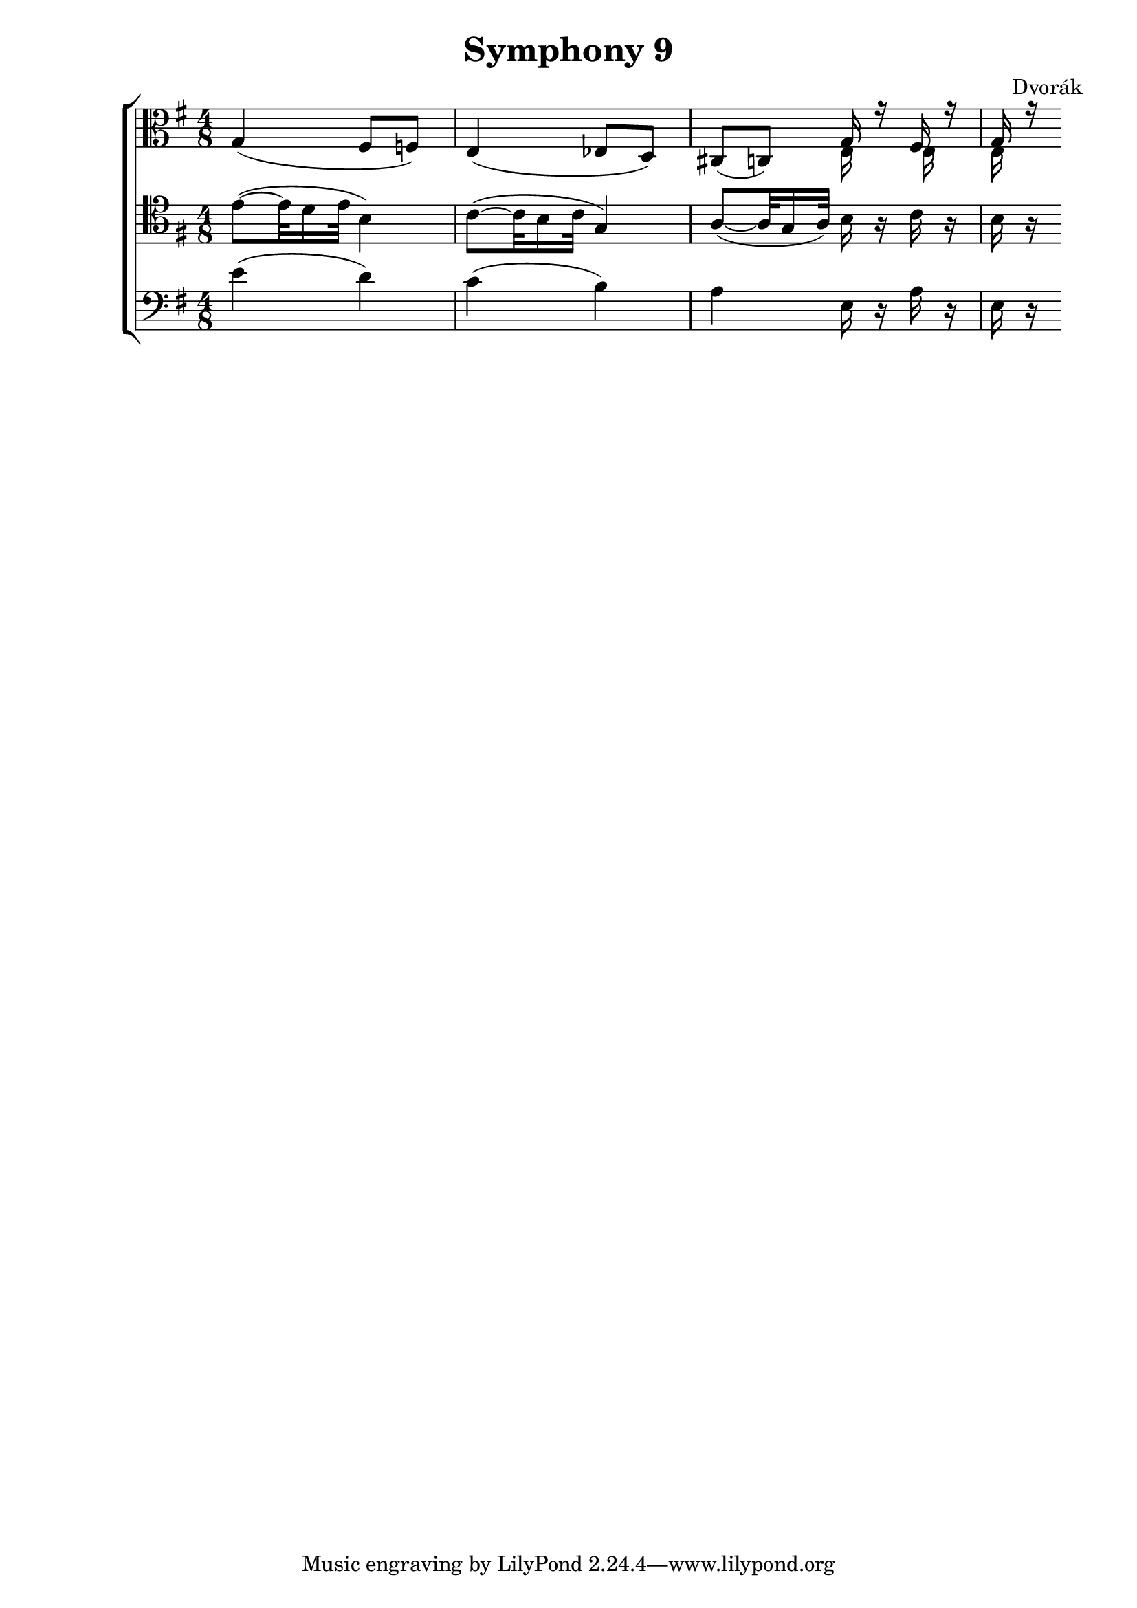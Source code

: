 \version "2.12.0"
\header {
  title = "Symphony 9"
  composer = "Dvorák"
}
vla = \relative c' { \time 4/8  \clef alto  \key g \major
                     g4( fis8 f)
                     e4( ees8 d)
                     cis8( c)
                     << \relative c' { g16 r fis r g r} \\ \relative c {e16 s e s e s} >>
                   }

vcl = \relative c' { \clef bass \time 4/8   \key g \major
                     \clef tenor e8( ~ e32 d16 e32 b4)
                     c8( ~ c32 b16 c32 g4)
                     a8( ~ a32 g16 a32) b16 r c r
                     b r
                     
                   }


bass = \relative c' { \time 4/8 \clef bass \key g \major
                      e4( d)
                      c( b)
                      a e16 r a r
                      e r
                    }

\new ChoirStaff { <<
  \new Staff { \vla }
  \new Staff { \vcl }
  \new Staff { \bass }
>> }